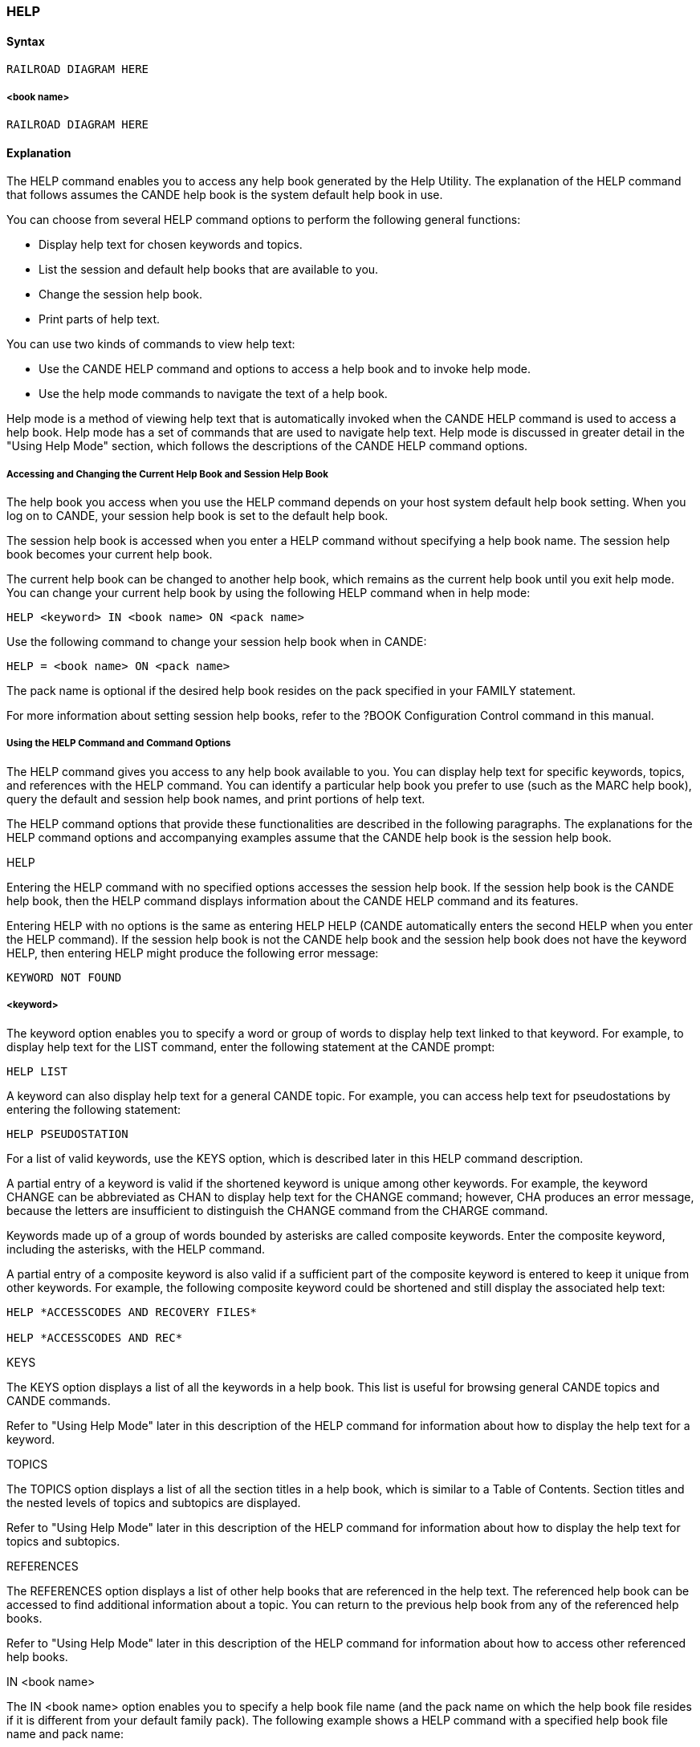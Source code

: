 [[CANDE_COMMANDS_help]]
=== anchor:CANDE_COMMANDS_HELP[]HELP

[[CANDE_COMMANDS_HELP_SYNTAX]]
==== Syntax
----
RAILROAD DIAGRAM HERE
----

[[CANDE_COMMANDS_HELP_SYNTAX_BOOKNAME]]
===== <book name>
----
RAILROAD DIAGRAM HERE
----

[[CANDE_COMMANDS_HELP_EXPLANATION]]
==== Explanation
The HELP command enables you to access any help book generated by the Help
Utility. The explanation of the HELP command that follows assumes the CANDE help
book is the system default help book in use.

You can choose from several HELP command options to perform the following
general functions:

* Display help text for chosen keywords and topics.
* List the session and default help books that are available to you.
* Change the session help book.
* Print parts of help text.

You can use two kinds of commands to view help text:

* Use the CANDE HELP command and options to access a help book and to invoke help mode.
* Use the help mode commands to navigate the text of a help book.

Help mode is a method of viewing help text that is automatically invoked when the
CANDE HELP command is used to access a help book. Help mode has a set of
commands that are used to navigate help text. Help mode is discussed in greater
detail in the "Using Help Mode" section, which follows the descriptions of the CANDE
HELP command options.

[[CANDE_COMMANDS_HELP_EXPLANATION_ACCESSANDCHANGINGTHECURRENTHELPBOOKANDSESSIONHELPBOOK]]
===== Accessing and Changing the Current Help Book and Session Help Book
The help book you access when you use the HELP command depends on your host
system default help book setting. When you log on to CANDE, your session help book
is set to the default help book.

The session help book is accessed when you enter a HELP command without
specifying a help book name. The session help book becomes your current help book.

The current help book can be changed to another help book, which remains as the
current help book until you exit help mode. You can change your current help book by
using the following HELP command when in help mode:
----
HELP <keyword> IN <book name> ON <pack name>
----

Use the following command to change your session help book when in CANDE:
----
HELP = <book name> ON <pack name>
----

The pack name is optional if the desired help book resides on the pack specified in
your FAMILY statement.

For more information about setting session help books, refer to the ?BOOK
Configuration Control command in this manual.

[[CANDE_COMMANDS_HELP_EXPLANATION_USINGTHEHELPCOMMANDANDCOMMANDOPTIONS]]
===== Using the HELP Command and Command Options
The HELP command gives you access to any help book available to you. You can
display help text for specific keywords, topics, and references with the HELP
command. You can identify a particular help book you prefer to use (such as the
MARC help book), query the default and session help book names, and print portions
of help text.

The HELP command options that provide these functionalities are described in the
following paragraphs. The explanations for the HELP command options and
accompanying examples assume that the CANDE help book is the session help book.

[[CANDE_COMMANDS_HELP_EXPLANATION_USINGTHEHELPCOMMANDANDCOMMANDOPTIONS_HELP]]
.HELP
Entering the HELP command with no specified options accesses the session help
book. If the session help book is the CANDE help book, then the HELP command
displays information about the CANDE HELP command and its features.

Entering HELP with no options is the same as entering HELP HELP (CANDE
automatically enters the second HELP when you enter the HELP command). If the
session help book is not the CANDE help book and the session help book does not
have the keyword HELP, then entering HELP might produce the following error
message:
----
KEYWORD NOT FOUND
----

[[CANDE_COMMANDS_HELP_EXPLANATION_KEYWORD]]
===== <keyword>
The keyword option enables you to specify a word or group of words to display help
text linked to that keyword. For example, to display help text for the LIST command,
enter the following statement at the CANDE prompt:
----
HELP LIST
----

A keyword can also display help text for a general CANDE topic. For example, you can
access help text for pseudostations by entering the following statement:
----
HELP PSEUDOSTATION
----

For a list of valid keywords, use the KEYS option, which is described later in this HELP
command description.

A partial entry of a keyword is valid if the shortened keyword is unique among other
keywords. For example, the keyword CHANGE can be abbreviated as CHAN to display
help text for the CHANGE command; however, CHA produces an error message,
because the letters are insufficient to distinguish the CHANGE command from the
CHARGE command.

Keywords made up of a group of words bounded by asterisks are called composite
keywords. Enter the composite keyword, including the asterisks, with the HELP
command.

A partial entry of a composite keyword is also valid if a sufficient part of the
composite keyword is entered to keep it unique from other keywords. For example,
the following composite keyword could be shortened and still display the associated
help text:
----
HELP *ACCESSCODES AND RECOVERY FILES*

HELP *ACCESSCODES AND REC*
----

[[CANDE_COMMANDS_HELP_EXPLANATION_USINGTHEHELPCOMMANDANDCOMMANDOPTIONS_KEYS]]
.KEYS
The KEYS option displays a list of all the keywords in a help book. This list is useful for
browsing general CANDE topics and CANDE commands.

Refer to "Using Help Mode" later in this description of the HELP command for
information about how to display the help text for a keyword.

[[CANDE_COMMANDS_HELP_EXPLANATION_USINGTHEHELPCOMMANDANDCOMMANDOPTIONS_TOPICS]]
.TOPICS
The TOPICS option displays a list of all the section titles in a help book, which is similar
to a Table of Contents. Section titles and the nested levels of topics and subtopics are
displayed.

Refer to "Using Help Mode" later in this description of the HELP command for
information about how to display the help text for topics and subtopics.

[[CANDE_COMMANDS_HELP_EXPLANATION_USINGTHEHELPCOMMANDANDCOMMANDOPTIONS_REFERENCES]]
.REFERENCES
The REFERENCES option displays a list of other help books that are referenced in the
help text. The referenced help book can be accessed to find additional information
about a topic. You can return to the previous help book from any of the referenced
help books.

Refer to "Using Help Mode" later in this description of the HELP command for
information about how to access other referenced help books.

[[CANDE_COMMANDS_HELP_EXPLANATION_USINGTHEHELPCOMMANDANDCOMMANDOPTIONS_INBOOKNAME]]
.IN <book name>
The IN <book name> option enables you to specify a help book file name (and the
pack name on which the help book file resides if it is different from your default family
pack). The following example shows a HELP command with a specified help book file
name and pack name:

----
HELP FIND IN *BOOK/CANDE/ENGLISH ON PACK1
----

If you omit the language node of the help book file name, your session language is
used as the language node when help is requested. If the help book in the session
language is not available, you receive an error message indicating that the help book
cannot be found.

You can specify a pack name with the ON <pack name> option or you can omit the
pack name. If the pack name is not specified, your family specifications are applied.
If the help book file is not found, an error message is displayed.

[[CANDE_COMMANDS_HELP_EXPLANATION_USINGTHEHELPCOMMANDANDCOMMANDOPTIONS_QM]]
.?
The question mark (?) option displays the session and default help book file names.

[[CANDE_COMMANDS_HELP_EXPLANATION_USINGTHEHELPCOMMANDANDCOMMANDOPTIONS_ASTERISK]]
.*
The asterisk (*) option resets the session help book to the default help book.

[[CANDE_COMMANDS_HELP_EXPLANATION_USINGTHEHELPCOMMANDANDCOMMANDOPTIONS_EQBOOKNAME]]
.= <book name>
The = <book name> option enables you to change the session help book with another
help book. You can specify a pack name if the help book resides on a pack other than
that specified in your FAMILY statement.

[[CANDE_COMMANDS_HELP_EXPLANATION_USINGTHEHELPCOMMANDANDCOMMANDOPTIONS_REMOVE]]
.:REMOVE
The :REMOVE option of the = <book name> option is used to remove the specified
help book from the help book cache. The :REMOVE option is typically used when a
new help book is created and the older version of the help book is still in cache.

If the :REMOVE option is not used, continue to access the older version help book in
memory, even though a newer version help book exists on disk.

[[CANDE_COMMANDS_HELP_EXPLANATION_USINGTHEHELPCOMMANDANDCOMMANDOPTIONS_PRINTER]]
.:PRINTER
The :PRINTER option enables you to print the section of help text for the specified
keyword without entering help mode.

[[CANDE_COMMANDS_HELP_EXPLANATION_USINGHELPMODE]]
===== Using Help Mode
Help mode is invoked when the HELP command is issued to request help text. Help
mode has its own set of commands and is a convenient way to navigate through the
text of your current help book. Help-mode commands are not stored in the saved text
queue.

The description of help mode that follows assumes that the current help book is the
CANDE help book.

The following help mode topics are discussed in subsequent paragraphs:

* Starting and ending help mode
* Understanding the help mode screen
* Using the SPCFY key
* Navigating help text in help mode
* Selecting keywords and embedded keywords
* Selecting references and embedded references
* Accessing and changing the current and session help books

[[CANDE_COMMANDS_HELP_EXPLANATION_STARTINGANDENDINGHELPMODE]]
===== Starting and Ending Help Mode
You are placed in help mode when you enter one of the following HELP command and
options that request information from a help book:

* HELP
* HELP <keyword>
* HELP <keyword> IN <book name>
* HELP KEYS
* HELP TOPICS
* HELP REFERENCES

The following HELP command and options query, request, or change help book status,
but do not place you in help mode:

* HELP ?
* HELP *
* HELP = <book name>
* HELP = <book name> :REMOVE
* HELP <keyword> : PRINTER

You can exit help mode and return to your CANDE prompt by entering QUIT on the
Command line of the help-mode screen, or by placing the cursor on QUIT and pressing
the SPCFY key. BYE and EXIT are synonyms for QUIT but are not listed on the help
mode Option line.

[[CANDE_COMMANDS_HELP_EXPLANATION_UNDERSTANDINGTHEHELPMODESCREEN]]
===== Understanding the Help Mode Screen
The help mode screen is composed of a Command line, an Option line, an Error
Message line, and a help text display area.

* Command line +
You can enter help mode commands on this line to navigate help text. Enter a help
mode command and press the XMIT key to perform a help request. +
The first character position of the command line might be prefilled with a plus sign
(\+) or minus sign (–) when you are displaying a list of keywords or viewing help
text. +
The plus sign indicates that more information follows the current screen of text. +
The minus sign indicates that you have reached the end of the help text for the
keyword, and you may traverse backward through the text if you wish. While
scrolling backward, the minus sign indicates that there is more help text to scroll
through in that direction. +
If the first character position of the command line is not prefilled with a plus (+) or
minus (–) sign, this indicates that the entire help text for the keyword is displayed
on the screen. +
You can enter a help mode command on the command line at any time to perform
help text retrieval.

* Option line +
The Option line lists the help mode commands. You can enter the uppercase
letters of the command (or the entire command) and the plus (+) or minus (–) sign
on the help mode command line to perform the desired action. +
Another method of selecting a help mode command is to place the cursor on a
command and press the SPCFY key. More information about using the SPCFY key
follows in the "Using the SPCFY Key" section.

* Error message line +
Help mode error messages are displayed on the third line (the solid line below the
Options line) of the help mode screen. Typical error messages are "Keyword not
found," "No parent topic," and "No subtopics." +
The solid line remains when an error message is not displayed.

* Help text display area +
The remaining area of the help mode screen is reserved for displaying help text.
Up to 30 lines of help text can be displayed in this area.

[[CANDE_COMMANDS_HELP_EXPLANATION_USINGTHESPCFYKEY]]
===== Using the SPCFY Key
There is an alternate method of navigating help text that can be used instead of
entering a help mode command on the Command line. You place the cursor on a help
mode command and press the SPCFY key to execute the help mode command.

This method is also convenient for displaying help text of embedded keywords,
accessing other referenced help books, displaying help text from a list of keywords,
and displaying help text from a list of topics.

To select and execute a help mode command from the Options line, place the cursor
on the command and press the SPCFY key. To select keywords, topics, or references
displayed on the screen, place the cursor on the item and press the SPCFY key.

The SPCFY key can also be used at the home position to scroll through help text. If the
home position is prefilled with a plus sign (+) or minus sign (–), then pressing the
SPCFY key causes the help text to scroll one page forward or backward, respectively.

[[CANDE_COMMANDS_HELP_EXPLANATION_NAVIGATINGHELPTEXTINHELPMODE]]
===== Navigating Help Text in Help Mode
Several help mode commands enable you to navigate help text. These help mode
commands are described in Table 3–1.
To perform a help task, you can use the help mode commands in either of the
following ways:

* Enter the command or abbreviation (indicated by uppercased letters) on the command line and press the XMIT key.
* Place the cursor on the help mode command and press the SPCFY key.

|====
|Help Mode Commands |Action

|+ |Pages forward one screen of help text at a time. If a number is entered after the plus sign, the help text scrolls forward the indicated number of lines. +
For example, the following command scrolls help text forward 24 lines: +
+ 24

|- |Pages backward one screen of help text at a time. +
If a number is entered after the minus sign, the help text scrolls backward the indicated number of lines.
For example, the following command scrolls help text backward 18 lines: +
- 18

|Keys |Displays a list of all keywords and composite keywords in the help book.

|Back |Displays the section of help text prior to the currently viewed section.

|FOward |Displays the next section of help text that follows the section currently being viewed.

|PRev |Displays the previously viewed page of help text. The last 10
screens of help text are stored, so it is possible to return to the
last 10 screens of previously viewed help text.

|TOpics |Displays a list of all the section titles in a help book. This display is
similar to a Table of Contents in organization and structure.

|REf |Displays a list of all the references to other help books that are
defined in the current help book. +
To switch from your current help book to the referenced help
book and display the topics of the referenced help book, place the
cursor on the referenced help book name and press the SPCFY
key. +
To return to the previous help book, use one of the three
methods described in “Selecting References and Embedded
References” later in this section.

|PArnt |Displays the help text for the parent topic of the currently
displayed text. +
For example, a parent topic could have several subtopics. If you
are reading help text of a subtopic and want to go to the parent
topic, place the cursor on PARNT and press the SPCFY key.

|RLtd |Provides a list of names of help text sections that are related to
the section of text you are viewing. Structurally within a help
book, related topics are at the same heading level as the current
topic.

|SUb |Provides a list of names of help text sections that are subtopics of the current topic.

|QUit |Exits help mode. BYE and EXIT are synonyms of QUIT, but are not listed on the help mode Options line.

|REFResh |Refreshes a corrupted help mode screen. Although this help
mode command is not listed as one of the selections on the
Option line, it is a valid help mode command.

|HELP <keyword> |Accesses help text for a specific keyword while you are in help
mode. You can enter the CANDE command HELP <keyword> on
the help mode command line to display help text from the current
help book. +
Although this help mode command is not listed as one of the
selections on the Option line, it is a valid help mode command.

|HELP <keyword> IN <help book file name> |Accesses help text for a specific keyword from another help book
while you are in help mode. You can enter the CANDE command
HELP <keyword> IN <help book file name> on the help mode
command line to display help text from another help book. +
Although this help mode command is not listed as one of the
selections on the Option line, it is a valid help mode command.
|====

[[CANDE_COMMANDS_HELP_EXPLANATION_SELECTINGKEYWORDSANDEMBEDDEDKEYWORDS]]
===== Selecting Keywords and Embedded Keywords
To access help text for a particular keyword using the SPCFY key, perform the
following procedure:

. Use the KEys command to display a list of keywords from the current help book.
. Place the cursor on the keyword for which you want help text.
. Press the SPCFY key.

If you know the keyword of the help text you want (such as a CANDE command),
enter HELP and the keyword on the help mode command line and press the XMIT key.
An embedded keyword is a keyword that appears within help text. An embedded
composite keyword is delimited with asterisks (*). Single-word embedded keywords
might not be bounded by asterisks, but many are delimited with asterisks to assist
you in finding more information.

To display the help text for an embedded keyword, position the cursor on the
embedded keyword and press the SPCFY key, or enter the embedded keyword
(including the asterisks if it is a composite keyword) on the help mode command line.

[[CANDE_COMMANDS_HELP_EXPLANATION_SELECTINGREFERENCESANDEMBEDDEDREFERENCES]]
===== Selecting References and Embedded References
A list of references from the current help book appears when the REf command is
entered on the help mode command line. To select a topic from a referenced help
book, perform the following procedure:

. Use the REf command to display a list of references for the current help book.

. Place the cursor on the reference in which you want help text and press the
SPCFY key. A list of topics from the referenced help book is displayed. The
referenced help book becomes the current help book.

. Enter a help mode command to display help text from the new help book.

An embedded reference is a reference that appears within help text.

To display a list of topics from the referenced help book, position the cursor over the
embedded reference and press the SPCFY key. The referenced help book becomes
the current help book.

There are several ways to return to the previous help book from a referenced help
book.

* Enter HELP REFERENCES on the Command line and press the XMIT key. If a list
of references is displayed and the help book that you want is listed, place the
cursor on the help book name and press the SPCFY key.

* Enter HELP <keyword> IN <help book file name> on the Command line and press
the XMIT key. The help book file name in this HELP command is the name of the
help book you want to return to. +
For example, if you are displaying help text from another help book and want to
return to the CANDE help book, enter the following on the Command line: +

----
HELP TOPICS IN BOOK/CANDE/ENGLISH
----

The topics (Table of Contents) of the CANDE help book are displayed and you can
use your cursor to select help on any CANDE topic or CANDE command. You can
enter KEYS or a keyword in place of TOPICS in the HELP command.

* Enter PRev on the Command line to display previously viewed screens of help
text. Continue entering PRev until you return to the screen that contains the help
text from where you referenced your current help book. Enter KEys, TOpics, or
HELP <keyword> to display help text from the originating help book.

You are limited to ten previous screens of help text. If none of the ten screens
contain help text from the originating help book, then you must use the one of the
first two listed methods to return to the previous help book.



[[CANDE_COMMANDS_HELP_EXAMPLES]]
==== Examples

[[CANDE_COMMANDS_HELP_EXAMPLES_EXAMPLE1]]
===== Example1
----
HELP KEYS 
----

